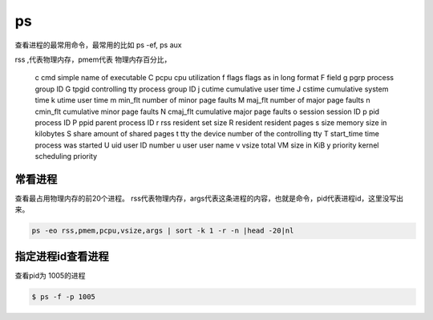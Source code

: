 ps
##

查看进程的最常用命令，最常用的比如 ps -ef, ps aux

rss ,代表物理内存，pmem代表 物理内存百分比，

       c     cmd          simple name of executable
       C     pcpu         cpu utilization
       f     flags        flags as in long format F field
       g     pgrp         process group ID
       G     tpgid        controlling tty process group ID
       j     cutime       cumulative user time
       J     cstime       cumulative system time
       k     utime        user time
       m     min_flt      number of minor page faults
       M     maj_flt      number of major page faults
       n     cmin_flt     cumulative minor page faults
       N     cmaj_flt     cumulative major page faults
       o     session      session ID
       p     pid          process ID
       P     ppid         parent process ID
       r     rss          resident set size
       R     resident     resident pages
       s     size         memory size in kilobytes
       S     share        amount of shared pages
       t     tty          the device number of the controlling tty
       T     start_time   time process was started
       U     uid          user ID number
       u     user         user name
       v     vsize        total VM size in KiB
       y     priority     kernel scheduling priority



常看进程
==========

查看最占用物理内存的前20个进程。 rss代表物理内存，args代表这条进程的内容，也就是命令，pid代表进程id，这里没写出来。

.. code-block:: bash

    ps -eo rss,pmem,pcpu,vsize,args | sort -k 1 -r -n |head -20|nl



指定进程id查看进程
========================
查看pid为 1005的进程

.. code-block:: bash

    $ ps -f -p 1005